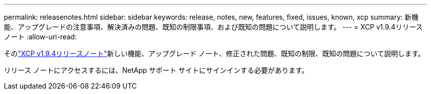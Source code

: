 ---
permalink: releasenotes.html 
sidebar: sidebar 
keywords: release, notes, new, features, fixed, issues, known, xcp 
summary: 新機能、アップグレードの注意事項、解決済みの問題、既知の制限事項、および既知の問題について説明します。 
---
= XCP v1.9.4リリースノート
:allow-uri-read: 


[role="lead"]
そのlink:https://library.netapp.com/ecm/ecm_download_file/ECMLP3317866["XCP v1.9.4リリースノート"^]新しい機能、アップグレード ノート、修正された問題、既知の制限、既知の問題について説明します。

リリース ノートにアクセスするには、NetApp サポート サイトにサインインする必要があります。
